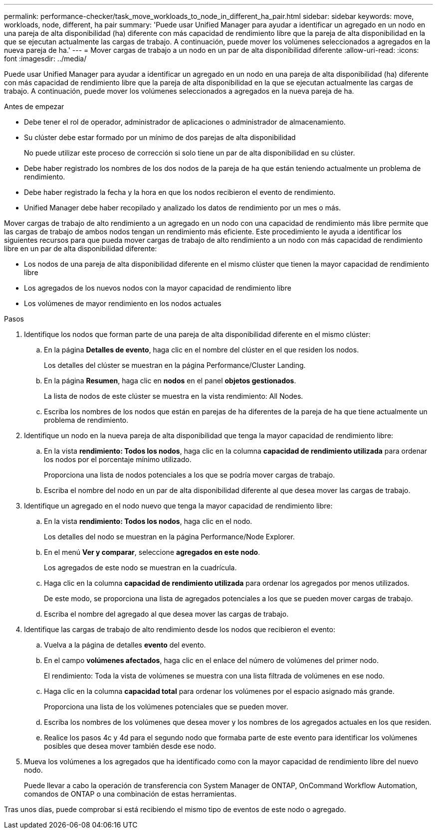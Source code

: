 ---
permalink: performance-checker/task_move_workloads_to_node_in_different_ha_pair.html 
sidebar: sidebar 
keywords: move, workloads, node, different, ha pair 
summary: 'Puede usar Unified Manager para ayudar a identificar un agregado en un nodo en una pareja de alta disponibilidad (ha) diferente con más capacidad de rendimiento libre que la pareja de alta disponibilidad en la que se ejecutan actualmente las cargas de trabajo. A continuación, puede mover los volúmenes seleccionados a agregados en la nueva pareja de ha.' 
---
= Mover cargas de trabajo a un nodo en un par de alta disponibilidad diferente
:allow-uri-read: 
:icons: font
:imagesdir: ../media/


[role="lead"]
Puede usar Unified Manager para ayudar a identificar un agregado en un nodo en una pareja de alta disponibilidad (ha) diferente con más capacidad de rendimiento libre que la pareja de alta disponibilidad en la que se ejecutan actualmente las cargas de trabajo. A continuación, puede mover los volúmenes seleccionados a agregados en la nueva pareja de ha.

.Antes de empezar
* Debe tener el rol de operador, administrador de aplicaciones o administrador de almacenamiento.
* Su clúster debe estar formado por un mínimo de dos parejas de alta disponibilidad
+
No puede utilizar este proceso de corrección si solo tiene un par de alta disponibilidad en su clúster.

* Debe haber registrado los nombres de los dos nodos de la pareja de ha que están teniendo actualmente un problema de rendimiento.
* Debe haber registrado la fecha y la hora en que los nodos recibieron el evento de rendimiento.
* Unified Manager debe haber recopilado y analizado los datos de rendimiento por un mes o más.


Mover cargas de trabajo de alto rendimiento a un agregado en un nodo con una capacidad de rendimiento más libre permite que las cargas de trabajo de ambos nodos tengan un rendimiento más eficiente. Este procedimiento le ayuda a identificar los siguientes recursos para que pueda mover cargas de trabajo de alto rendimiento a un nodo con más capacidad de rendimiento libre en un par de alta disponibilidad diferente:

* Los nodos de una pareja de alta disponibilidad diferente en el mismo clúster que tienen la mayor capacidad de rendimiento libre
* Los agregados de los nuevos nodos con la mayor capacidad de rendimiento libre
* Los volúmenes de mayor rendimiento en los nodos actuales


.Pasos
. Identifique los nodos que forman parte de una pareja de alta disponibilidad diferente en el mismo clúster:
+
.. En la página *Detalles de evento*, haga clic en el nombre del clúster en el que residen los nodos.
+
Los detalles del clúster se muestran en la página Performance/Cluster Landing.

.. En la página *Resumen*, haga clic en *nodos* en el panel *objetos gestionados*.
+
La lista de nodos de este clúster se muestra en la vista rendimiento: All Nodes.

.. Escriba los nombres de los nodos que están en parejas de ha diferentes de la pareja de ha que tiene actualmente un problema de rendimiento.


. Identifique un nodo en la nueva pareja de alta disponibilidad que tenga la mayor capacidad de rendimiento libre:
+
.. En la vista *rendimiento: Todos los nodos*, haga clic en la columna *capacidad de rendimiento utilizada* para ordenar los nodos por el porcentaje mínimo utilizado.
+
Proporciona una lista de nodos potenciales a los que se podría mover cargas de trabajo.

.. Escriba el nombre del nodo en un par de alta disponibilidad diferente al que desea mover las cargas de trabajo.


. Identifique un agregado en el nodo nuevo que tenga la mayor capacidad de rendimiento libre:
+
.. En la vista *rendimiento: Todos los nodos*, haga clic en el nodo.
+
Los detalles del nodo se muestran en la página Performance/Node Explorer.

.. En el menú *Ver y comparar*, seleccione *agregados en este nodo*.
+
Los agregados de este nodo se muestran en la cuadrícula.

.. Haga clic en la columna *capacidad de rendimiento utilizada* para ordenar los agregados por menos utilizados.
+
De este modo, se proporciona una lista de agregados potenciales a los que se pueden mover cargas de trabajo.

.. Escriba el nombre del agregado al que desea mover las cargas de trabajo.


. Identifique las cargas de trabajo de alto rendimiento desde los nodos que recibieron el evento:
+
.. Vuelva a la página de detalles *evento* del evento.
.. En el campo *volúmenes afectados*, haga clic en el enlace del número de volúmenes del primer nodo.
+
El rendimiento: Toda la vista de volúmenes se muestra con una lista filtrada de volúmenes en ese nodo.

.. Haga clic en la columna *capacidad total* para ordenar los volúmenes por el espacio asignado más grande.
+
Proporciona una lista de los volúmenes potenciales que se pueden mover.

.. Escriba los nombres de los volúmenes que desea mover y los nombres de los agregados actuales en los que residen.
.. Realice los pasos 4c y 4d para el segundo nodo que formaba parte de este evento para identificar los volúmenes posibles que desea mover también desde ese nodo.


. Mueva los volúmenes a los agregados que ha identificado como con la mayor capacidad de rendimiento libre del nuevo nodo.
+
Puede llevar a cabo la operación de transferencia con System Manager de ONTAP, OnCommand Workflow Automation, comandos de ONTAP o una combinación de estas herramientas.



Tras unos días, puede comprobar si está recibiendo el mismo tipo de eventos de este nodo o agregado.
